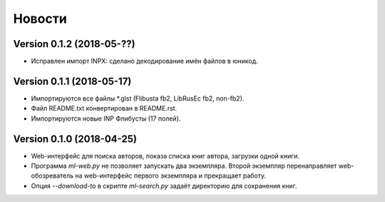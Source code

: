 Новости
=======

Version 0.1.2 (2018-05-??)
--------------------------

* Исправлен импорт INPX: сделано декодирование имён файлов в юникод.

Version 0.1.1 (2018-05-17)
--------------------------

* Импортируются все файлы \*.glst (Flibusta fb2, LibRusEc fb2, non-fb2).

* Файл README.txt конвертирован в README.rst.

* Импортируются новые INP Флибусты (17 полей).

Version 0.1.0 (2018-04-25)
--------------------------

* Web-интерфейс для поиска авторов, показа списка книг автора,
  загрузки одной книги.

* Программа `ml-web.py` не позволяет запускать два экземпляра.
  Второй экземпляр перенаправляет web-обозреватель на web-интерфейс
  первого экземпляра и прекращает работу.

* Опция `--download-to` в скрипте `ml-search.py` задаёт директорию
  для сохранения книг.

